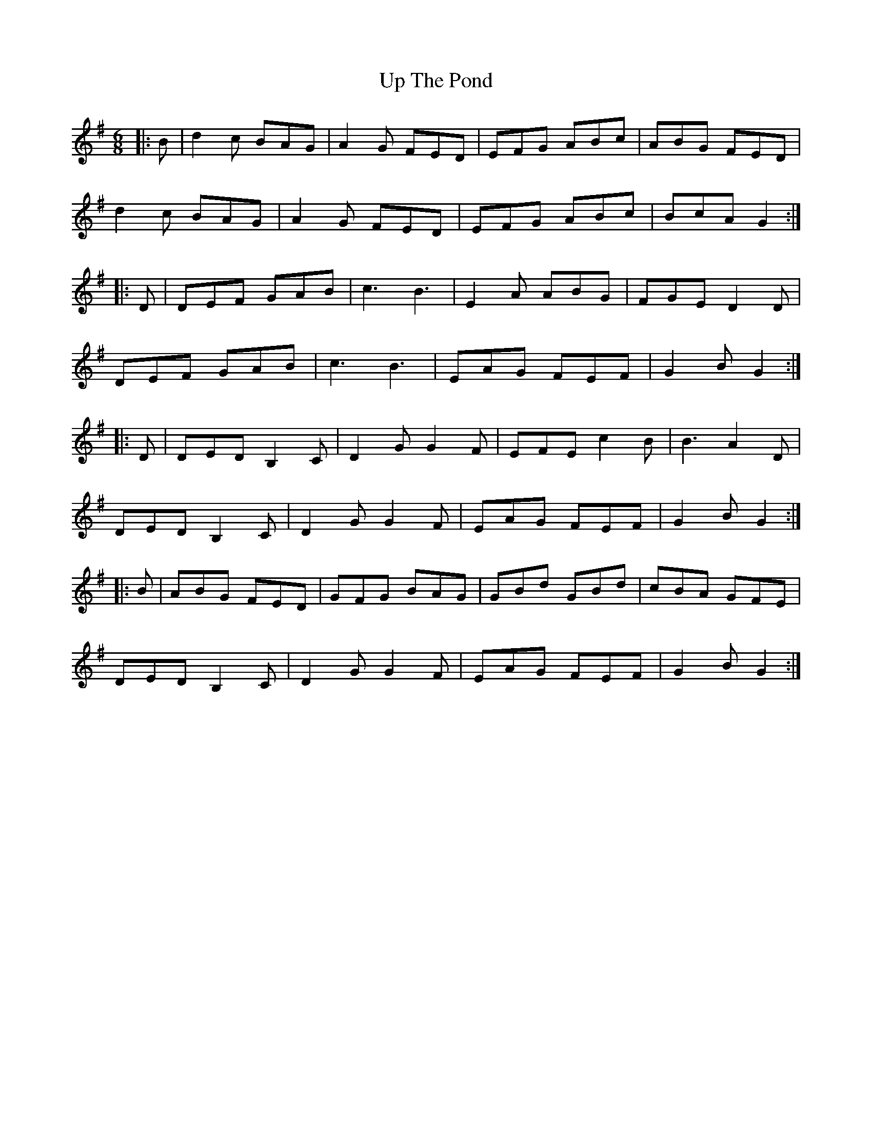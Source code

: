 X: 41632
T: Up The Pond
R: jig
M: 6/8
K: Gmajor
|:B|d2c BAG|A2G FED|EFG ABc|ABG FED|
d2c BAG|A2G FED|EFG ABc|BcA G2:|
|:D|DEF GAB|c3 B3|E2A ABG|FGE D2D|
DEF GAB|c3 B3|EAG FEF|G2B G2:|
|:D|DED B,2C|D2G G2F|EFE c2B|B3 A2D|
DED B,2C|D2G G2F|EAG FEF|G2B G2:|
|:B|ABG FED|GFG BAG|GBd GBd|cBA GFE|
DED B,2C|D2G G2F|EAG FEF|G2B G2:|

